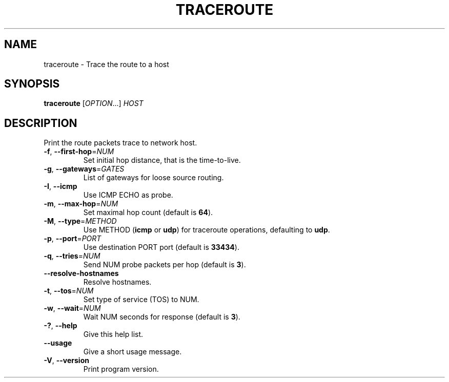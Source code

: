 .TH TRACEROUTE "1" "2015-05-15" "GNU inetutils" "User Commands"
.SH NAME
traceroute \- Trace the route to a host
.SH SYNOPSIS
.B traceroute
[\fIOPTION\fR...] \fIHOST\fR
.SH DESCRIPTION
Print the route packets trace to network host.
.TP
\fB\-f\fR, \fB\-\-first\-hop\fR=\fINUM\fR
Set initial hop distance, that is the time-to-live.
.TP
\fB\-g\fR, \fB\-\-gateways\fR=\fIGATES\fR
List of gateways for loose source routing.
.TP
\fB\-I\fR, \fB\-\-icmp\fR
Use ICMP ECHO as probe.
.TP
\fB\-m\fR, \fB\-\-max\-hop\fR=\fINUM\fR
Set maximal hop count (default is \fB64\fP).
.TP
\fB\-M\fR, \fB\-\-type\fR=\fIMETHOD\fR
Use METHOD (\fBicmp\fP or \fBudp\fP) for traceroute operations,
defaulting to \fBudp\fP.
.TP
\fB\-p\fR, \fB\-\-port\fR=\fIPORT\fR
Use destination PORT port (default is \fB33434\fP).
.TP
\fB\-q\fR, \fB\-\-tries\fR=\fINUM\fR
Send NUM probe packets per hop (default is \fB3\fP).
.TP
\fB\-\-resolve\-hostnames\fR
Resolve hostnames.
.TP
\fB\-t\fR, \fB\-\-tos\fR=\fINUM\fR
Set type of service (TOS) to NUM.
.TP
\fB\-w\fR, \fB\-\-wait\fR=\fINUM\fR
Wait NUM seconds for response (default is \fB3\fP).
.TP
\fB\-?\fP, \fB\-\-help\fR
Give this help list.
.TP
\fB\-\-usage\fR
Give a short usage message.
.TP
\fB\-V\fR, \fB\-\-version\fR
Print program version.
